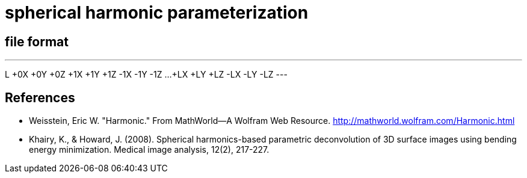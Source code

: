 = spherical harmonic parameterization

== file format

---
L
+0X +0Y +0Z
+1X +1Y +1Z
-1X -1Y -1Z
...
+LX +LY +LZ
-LX -LY -LZ
---

== References

- Weisstein, Eric W. "Harmonic." From MathWorld--A Wolfram Web
  Resource. http://mathworld.wolfram.com/Harmonic.html
- Khairy, K., & Howard, J. (2008). Spherical harmonics-based parametric
  deconvolution of 3D surface images using bending energy
  minimization. Medical image analysis, 12(2), 217-227.
